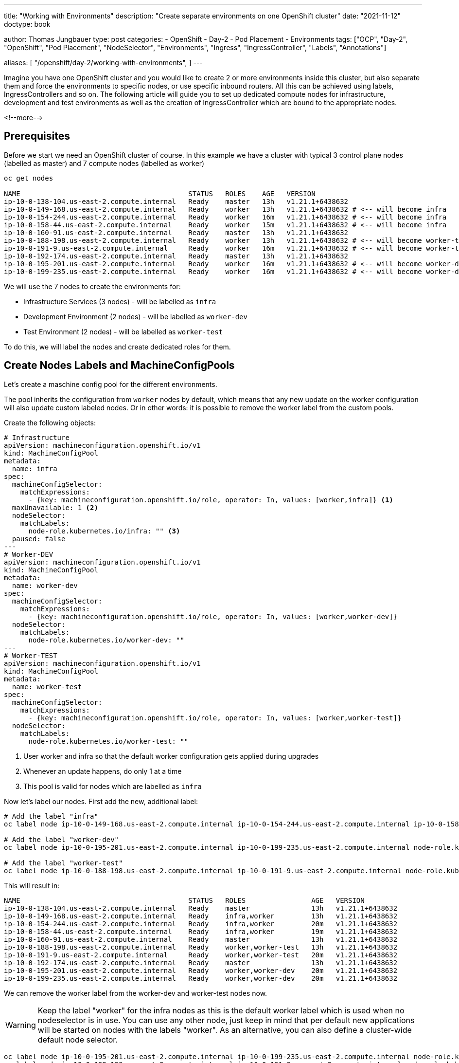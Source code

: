 --- 
title: "Working with Environments"
description: "Create separate environments on one OpenShift cluster"
date: "2021-11-12"
doctype: book

author: Thomas Jungbauer
type: post
categories:
   - OpenShift
   - Day-2
   - Pod Placement
   - Environments
tags: ["OCP", "Day-2", "OpenShift", "Pod Placement", "NodeSelector", "Environments", "Ingress", "IngressController", "Labels", "Annotations"] 

aliases: [ 
	 "/openshift/day-2/working-with-environments",
] 
---

:imagesdir: /Day-2/images/
:icons: font
:toc:

Imagine you have one OpenShift cluster and you would like to create 2 or more environments inside this cluster, but also separate them and force the environments to specific nodes, or use specific inbound routers. All this can be achieved using labels, IngressControllers and so on. The following article will guide you to set up dedicated compute nodes for infrastructure, development and test environments as well as the creation of IngressController which are bound to the appropriate nodes. 

<!--more--> 

== Prerequisites

Before we start we need an OpenShift cluster of course. In this example we have a cluster with typical 3 control plane nodes (labelled as master) and 7 compute nodes (labelled as worker)

[source,bash]
----
oc get nodes

NAME                                         STATUS   ROLES    AGE   VERSION
ip-10-0-138-104.us-east-2.compute.internal   Ready    master   13h   v1.21.1+6438632
ip-10-0-149-168.us-east-2.compute.internal   Ready    worker   13h   v1.21.1+6438632 # <-- will become infra
ip-10-0-154-244.us-east-2.compute.internal   Ready    worker   16m   v1.21.1+6438632 # <-- will become infra
ip-10-0-158-44.us-east-2.compute.internal    Ready    worker   15m   v1.21.1+6438632 # <-- will become infra
ip-10-0-160-91.us-east-2.compute.internal    Ready    master   13h   v1.21.1+6438632
ip-10-0-188-198.us-east-2.compute.internal   Ready    worker   13h   v1.21.1+6438632 # <-- will become worker-test
ip-10-0-191-9.us-east-2.compute.internal     Ready    worker   16m   v1.21.1+6438632 # <-- will become worker-test
ip-10-0-192-174.us-east-2.compute.internal   Ready    master   13h   v1.21.1+6438632
ip-10-0-195-201.us-east-2.compute.internal   Ready    worker   16m   v1.21.1+6438632 # <-- will become worker-dev
ip-10-0-199-235.us-east-2.compute.internal   Ready    worker   16m   v1.21.1+6438632 # <-- will become worker-dev
----

We will use the 7 nodes to create the environments for: 

* Infrastructure Services (3 nodes) - will be labelled as `infra`
* Development Environment (2 nodes) - will be labelled as `worker-dev`
* Test Environment (2 nodes) - will be labelled as `worker-test`

To do this, we will label the nodes and create dedicated roles for them. 

== Create Nodes Labels and MachineConfigPools 

Let's create a maschine config pool for the different environments. 

The pool inherits the configuration from `worker` nodes by default, which means that any new update on the worker configuration will also update custom labeled nodes. 
Or in other words: it is possible to remove the worker label from the custom pools. 

Create the following objects: 

[source,yaml]
----
# Infrastructure 
apiVersion: machineconfiguration.openshift.io/v1
kind: MachineConfigPool
metadata:
  name: infra
spec:
  machineConfigSelector:
    matchExpressions:
      - {key: machineconfiguration.openshift.io/role, operator: In, values: [worker,infra]} <1>
  maxUnavailable: 1 <2>
  nodeSelector:
    matchLabels:
      node-role.kubernetes.io/infra: "" <3>
  paused: false
---
# Worker-DEV 
apiVersion: machineconfiguration.openshift.io/v1
kind: MachineConfigPool
metadata:
  name: worker-dev
spec:
  machineConfigSelector:
    matchExpressions:
      - {key: machineconfiguration.openshift.io/role, operator: In, values: [worker,worker-dev]}
  nodeSelector:
    matchLabels:
      node-role.kubernetes.io/worker-dev: ""
---
# Worker-TEST 
apiVersion: machineconfiguration.openshift.io/v1
kind: MachineConfigPool
metadata:
  name: worker-test
spec:
  machineConfigSelector:
    matchExpressions:
      - {key: machineconfiguration.openshift.io/role, operator: In, values: [worker,worker-test]}
  nodeSelector:
    matchLabels:
      node-role.kubernetes.io/worker-test: ""
----
<1> User worker and infra so that the default worker configuration gets applied during upgrades
<2> Whenever an update happens, do only 1 at a time
<3> This pool is valid for nodes which are labelled as `infra`

Now let's label our nodes. 
First add the new, additional label: 

[source,bash]
----
# Add the label "infra"
oc label node ip-10-0-149-168.us-east-2.compute.internal ip-10-0-154-244.us-east-2.compute.internal ip-10-0-158-44.us-east-2.compute.internal node-role.kubernetes.io/infra=

# Add the label "worker-dev"
oc label node ip-10-0-195-201.us-east-2.compute.internal ip-10-0-199-235.us-east-2.compute.internal node-role.kubernetes.io/worker-dev=

# Add the label "worker-test"
oc label node ip-10-0-188-198.us-east-2.compute.internal ip-10-0-191-9.us-east-2.compute.internal node-role.kubernetes.io/worker-test=
----

This will result in: 

[source,bash]
----
NAME                                         STATUS   ROLES                AGE   VERSION
ip-10-0-138-104.us-east-2.compute.internal   Ready    master               13h   v1.21.1+6438632
ip-10-0-149-168.us-east-2.compute.internal   Ready    infra,worker         13h   v1.21.1+6438632
ip-10-0-154-244.us-east-2.compute.internal   Ready    infra,worker         20m   v1.21.1+6438632
ip-10-0-158-44.us-east-2.compute.internal    Ready    infra,worker         19m   v1.21.1+6438632
ip-10-0-160-91.us-east-2.compute.internal    Ready    master               13h   v1.21.1+6438632
ip-10-0-188-198.us-east-2.compute.internal   Ready    worker,worker-test   13h   v1.21.1+6438632
ip-10-0-191-9.us-east-2.compute.internal     Ready    worker,worker-test   20m   v1.21.1+6438632
ip-10-0-192-174.us-east-2.compute.internal   Ready    master               13h   v1.21.1+6438632
ip-10-0-195-201.us-east-2.compute.internal   Ready    worker,worker-dev    20m   v1.21.1+6438632
ip-10-0-199-235.us-east-2.compute.internal   Ready    worker,worker-dev    20m   v1.21.1+6438632
----

We can remove the worker label from the worker-dev and worker-test nodes now. 

WARNING: Keep the label "worker" for the infra nodes as this is the default worker label which is used when no nodeselector is in use. You can use any other node, just keep in mind that per default new applications will be started on nodes with the labels "worker". As an alternative, you can also define a cluster-wide default node selector. 

[source,bash]
----
oc label node ip-10-0-195-201.us-east-2.compute.internal ip-10-0-199-235.us-east-2.compute.internal node-role.kubernetes.io/worker-
oc label node ip-10-0-188-198.us-east-2.compute.internal ip-10-0-191-9.us-east-2.compute.internal node-role.kubernetes.io/worker-
----

The final node labels will look like the following: 

[source,bash]
----
NAME                                         STATUS   ROLES         AGE   VERSION
ip-10-0-138-104.us-east-2.compute.internal   Ready    master        13h   v1.21.1+6438632
ip-10-0-149-168.us-east-2.compute.internal   Ready    infra,worker  13h   v1.21.1+6438632
ip-10-0-154-244.us-east-2.compute.internal   Ready    infra,worker  22m   v1.21.1+6438632
ip-10-0-158-44.us-east-2.compute.internal    Ready    infra,worker  21m   v1.21.1+6438632
ip-10-0-160-91.us-east-2.compute.internal    Ready    master        13h   v1.21.1+6438632
ip-10-0-188-198.us-east-2.compute.internal   Ready    worker-test   13h   v1.21.1+6438632
ip-10-0-191-9.us-east-2.compute.internal     Ready    worker-test   21m   v1.21.1+6438632
ip-10-0-192-174.us-east-2.compute.internal   Ready    master        13h   v1.21.1+6438632
ip-10-0-195-201.us-east-2.compute.internal   Ready    worker-dev    21m   v1.21.1+6438632
ip-10-0-199-235.us-east-2.compute.internal   Ready    worker-dev    22m   v1.21.1+6438632
----

NOTE: Since the custom pools (infra, worker-test and worker-dev) inherit their configuration from the default worker pool, no changes on the files on the nodes themselves are triggered at this point. 

== Create Custom Configuration
Let's test our setup by deploying a configuration on specific nodes. The following MaschineConfig objects will create a file at */etc/myfile* on the nodes labelled either _infra_, _worker-dev_ or _worker_test_. 
Dependent on the node role the content of the file will vary. 

[source,yaml]
----
apiVersion: machineconfiguration.openshift.io/v1
kind: MachineConfig
metadata:
  labels:
    machineconfiguration.openshift.io/role: infra <1>
  name: 55-infra
spec:
  config:
    ignition:
      version: 2.2.0
    storage:
      files:
      - contents:
          source: data:,infra <2>
        filesystem: root
        mode: 0644
        path: /etc/myfile <3>
---
apiVersion: machineconfiguration.openshift.io/v1
kind: MachineConfig
metadata:
  labels:
    machineconfiguration.openshift.io/role: worker-dev
  name: 55-worker-dev
spec:
  config:
    ignition:
      version: 2.2.0
    storage:
      files:
      - contents:
          source: data:,worker-dev
        filesystem: root
        mode: 0644
        path: /etc/myfile
---
apiVersion: machineconfiguration.openshift.io/v1
kind: MachineConfig
metadata:
  labels:
    machineconfiguration.openshift.io/role: worker-test
  name: 55-worker-test
spec:
  config:
    ignition:
      version: 2.2.0
    storage:
      files:
      - contents:
          source: data:,worker-test
        filesystem: root
        mode: 0644
        path: /etc/myfile
----
<1> Valid for node with the role xyz
<2> Content of the file
<3> File to be created

Since this is a new configuration, all nodes will get reconfigured. 

[source,bash]
----
NAME                                         STATUS                        ROLES         AGE   VERSION
ip-10-0-138-104.us-east-2.compute.internal   Ready                         master        13h   v1.21.1+6438632
ip-10-0-149-168.us-east-2.compute.internal   Ready,SchedulingDisabled      infra,worker  13h   v1.21.1+6438632
ip-10-0-154-244.us-east-2.compute.internal   Ready                         infra,worker  28m   v1.21.1+6438632
ip-10-0-158-44.us-east-2.compute.internal    Ready                         infra,worker  27m   v1.21.1+6438632
ip-10-0-160-91.us-east-2.compute.internal    Ready                         master        13h   v1.21.1+6438632
ip-10-0-188-198.us-east-2.compute.internal   Ready                         worker-test   13h   v1.21.1+6438632
ip-10-0-191-9.us-east-2.compute.internal     NotReady,SchedulingDisabled   worker-test   27m   v1.21.1+6438632
ip-10-0-192-174.us-east-2.compute.internal   Ready                         master        13h   v1.21.1+6438632
ip-10-0-195-201.us-east-2.compute.internal   Ready                         worker-dev    27m   v1.21.1+6438632
ip-10-0-199-235.us-east-2.compute.internal   NotReady,SchedulingDisabled   worker-dev    28m   v1.21.1+6438632 
----

Wait until all nodes are ready and test the configuration by verifying the content of _/etc/myfile_:  

[source,bash]
----
###
# infra nodes: 
###
oc get pods -n openshift-machine-config-operator -l k8s-app=machine-config-daemon --field-selector "spec.nodeName=ip-10-0-149-168.us-east-2.compute.internal"
NAME                          READY   STATUS    RESTARTS   AGE
machine-config-daemon-f85kd   2/2     Running   6          16h

# Get file content
oc rsh -n openshift-machine-config-operator machine-config-daemon-f85kd chroot /rootfs cat /etc/myfile
Defaulted container "machine-config-daemon" out of: machine-config-daemon, oauth-proxy
infra

###
#worker-dev: 
###
oc get pods -n openshift-machine-config-operator -l k8s-app=machine-config-daemon --field-selector "spec.nodeName=ip-10-0-195-201.us-east-2.compute.internal"
NAME                          READY   STATUS    RESTARTS   AGE
machine-config-daemon-s6rr5   2/2     Running   4          3h5m

# Get file content
oc rsh -n openshift-machine-config-operator machine-config-daemon-s6rr5 chroot /rootfs cat /etc/myfile
Defaulted container "machine-config-daemon" out of: machine-config-daemon, oauth-proxy
worker-dev

###
# worker-test: 
###
oc get pods -n openshift-machine-config-operator -l k8s-app=machine-config-daemon --field-selector "spec.nodeName=ip-10-0-188-198.us-east-2.compute.internal"
NAME                          READY   STATUS    RESTARTS   AGE
machine-config-daemon-m22rf   2/2     Running   6          16h

# Get file content
oc rsh -n openshift-machine-config-operator machine-config-daemon-m22rf chroot /rootfs cat /etc/myfile
Defaulted container "machine-config-daemon" out of: machine-config-daemon, oauth-proxy
worker-test
----

The file /etc/myfile exists on all nodes and depending on their role the files have a different content.

== Bind an Application to a Specific Environment

The following will label the nodes with a specific environment and will deploy an example application, which should only be executed on the appropriate nodes. 


. Let's label the nodes with *environment=worker-dev* and *environment=worker-test*: 
+
[source,bash]
----
oc label node ip-10-0-195-201.us-east-2.compute.internal ip-10-0-199-235.us-east-2.compute.internal environment=worker-dev
oc label node ip-10-0-188-198.us-east-2.compute.internal ip-10-0-191-9.us-east-2.compute.internal environment=worker-test
----

. Create a namespace for the example application
+
[source,bash]
----
oc new-project bookinfo 
----

. Create an annotation and a label for the namespace. The annotation will make sure that the application will only be started on nodes with the same label. The label will be later used for the IngressController setup.
+
[source,bash]
----
oc annotate namespace bookinfo environment=worker-dev

oc label namespace bookinfo environment=worker-dev 
----

. Deploy the example application. In this article the sample application of Istio was used: 
+
[source,bash]
----
apply -f https://raw.githubusercontent.com/istio/istio/release-1.11/samples/bookinfo/platform/kube/bookinfo.yaml 
----

This will start the application on `worker-dev`` nodes only, because the annotation in the namespace was created accordingly.

[source,bash]
----
oc get pods -n bookinfo -o wide

NAME                             READY   STATUS    RESTARTS   AGE     IP            NODE                                         NOMINATED NODE   READINESS GATES
details-v1-86dfdc4b95-v8zfv      1/1     Running   0          9m19s   10.130.2.17   ip-10-0-199-235.us-east-2.compute.internal   <none>           <none>
productpage-v1-658849bb5-8gcl7   1/1     Running   0          7m17s   10.128.4.21   ip-10-0-195-201.us-east-2.compute.internal   <none>           <none>
ratings-v1-76b8c9cbf9-cc4js      1/1     Running   0          9m19s   10.130.2.19   ip-10-0-199-235.us-east-2.compute.internal   <none>           <none>
reviews-v1-58b8568645-mbgth      1/1     Running   0          7m44s   10.128.4.20   ip-10-0-195-201.us-east-2.compute.internal   <none>           <none>
reviews-v2-5d8f8b6775-qkdmz      1/1     Running   0          9m19s   10.130.2.21   ip-10-0-199-235.us-east-2.compute.internal   <none>           <none>
reviews-v3-666b89cfdf-8zv8w      1/1     Running   0          9m18s   10.130.2.22   ip-10-0-199-235.us-east-2.compute.internal   <none>           <none>
----

== Create Dedicated IngressController

IngressController are responsible to bring the traffic into the cluster. OpenShift comes with one default controller, but it is possible to create more in order to use different domains and separate the incoming traffic to different nodes. 

Bind the default ingress controller to the infra labeled nodes, so we can be sure that the default router pods are executed only on these nodes: 

[source,bash]
----
oc patch ingresscontroller default -n openshift-ingress-operator --type=merge --patch='{"spec":{"nodePlacement":{"nodeSelector": {"matchLabels":{"node-role.kubernetes.io/infra":""}}}}}'
----

The pods will get restarted, to be sure they are running on infra: 

[sourcebash]
----
oc get pods -n openshift-ingress -o wide
NAME                              READY   STATUS              RESTARTS   AGE   IP           NODE                                         NOMINATED NODE   READINESS GATES
router-default-78f8dd6f69-dbtbv   0/1     ContainerCreating   0          2s    <none>       ip-10-0-149-168.us-east-2.compute.internal   <none>           <none>
router-default-78f8dd6f69-wwpgb   0/1     ContainerCreating   0          2s    <none>       ip-10-0-158-44.us-east-2.compute.internal    <none>           <none>
router-default-7bbbc8f9bd-vfh84   1/1     Running             0          22m   10.129.4.6   ip-10-0-158-44.us-east-2.compute.internal    <none>           <none>
router-default-7bbbc8f9bd-wggrx   1/1     Terminating         0          19m   10.128.2.8   ip-10-0-149-168.us-east-2.compute.internal   <none>           <none> 
----

Create the following IngressController objects for *worker-dev* and *worker-test*. Replace with the domain of your choice

[source,yaml]
----
apiVersion: operator.openshift.io/v1
kind: IngressController
metadata:
  name: ingress-worker-dev
  namespace: openshift-ingress-operator
spec:
  domain: worker-dev.<yourdomain> <1>
  endpointPublishingStrategy:
    type: NodePortService
  httpErrorCodePages:
    name: ''
  namespaceSelector:
    matchLabels:
      environment: worker-dev <2>
  nodePlacement:
    nodeSelector:
      matchLabels:
        node-role.kubernetes.io/worker-dev: '' <3>
  replicas: 3
  tuningOptions: {}
  unsupportedConfigOverrides: null
---
apiVersion: operator.openshift.io/v1
kind: IngressController
metadata:
  name: ingress-worker-test
  namespace: openshift-ingress-operator
spec:
  domain: worker-test.<yourdomain>
  endpointPublishingStrategy:
    type: NodePortService
  httpErrorCodePages:
    name: ''
  namespaceSelector:
    matchLabels:
      environment: worker-test
  nodePlacement:
    nodeSelector:
      matchLabels:
        node-role.kubernetes.io/worker-test: ''
  replicas: 3
  tuningOptions: {}
  unsupportedConfigOverrides: null
----
<1> Domainname which is used by this Controller
<2> Namespace selector ... namespaces with such label will be handled by this IngressController
<3> Node Placement ... This Controller should run on nodes with this label/role

This will spin up additional router pods on the collect labelled nodes: 

[source,bash]
----
oc get pods -n openshift-ingress -o wide

NAME                                         READY   STATUS    RESTARTS   AGE    IP            NODE                                         NOMINATED NODE   READINESS GATES
router-default-78f8dd6f69-dbtbv              1/1     Running   0          8m7s   10.128.2.11   ip-10-0-149-168.us-east-2.compute.internal   <none>           <none>
router-default-78f8dd6f69-wwpgb              1/1     Running   0          8m7s   10.129.4.10   ip-10-0-158-44.us-east-2.compute.internal    <none>           <none>
router-ingress-worker-dev-76b65cf558-mspvb   1/1     Running   0          113s   10.130.2.13   ip-10-0-199-235.us-east-2.compute.internal   <none>           <none>
router-ingress-worker-dev-76b65cf558-p2jpg   1/1     Running   0          113s   10.128.4.12   ip-10-0-195-201.us-east-2.compute.internal   <none>           <none>
router-ingress-worker-test-6bbf9967f-4whfs   1/1     Running   0          113s   10.131.2.13   ip-10-0-191-9.us-east-2.compute.internal     <none>           <none>
router-ingress-worker-test-6bbf9967f-jht4w   1/1     Running   0          113s   10.131.0.8    ip-10-0-188-198.us-east-2.compute.internal   <none>           <none>
----

== Verify Ingress Configuration

To test our new ingress router lets create a route object for our example application: 

[source,yaml]
----
kind: Route
apiVersion: route.openshift.io/v1
metadata:
  name: productpage
  namespace: bookinfo
spec:
  host: productpage-bookinfo.worker-dev.<yourdomain>
  to:
    kind: Service
    name: productpage
    weight: 100
  port:
    targetPort: http
  wildcardPolicy: None
---
kind: Route
apiVersion: route.openshift.io/v1
metadata:
  name: productpage-worker-test
  namespace: bookinfo
spec:
  host: productpage-bookinfo.worker-test.<yourdomain>
  to:
    kind: Service
    name: productpage
    weight: 100
  port:
    targetPort: http
  wildcardPolicy: None
----

WARNING: Be sure that the name is resolvable and a load balancer is configured accordingly

Verify that the router pod has the correct configuration in the file *haproxy.config* :

[source,bash]
----
oc get pods -n openshift-ingress
NAME                                         READY   STATUS    RESTARTS   AGE
router-default-78f8dd6f69-dbtbv              1/1     Running   0          95m
router-default-78f8dd6f69-wwpgb              1/1     Running   0          95m
router-ingress-worker-dev-76b65cf558-mspvb   1/1     Running   0          88m
router-ingress-worker-dev-76b65cf558-p2jpg   1/1     Running   0          88m
router-ingress-worker-test-6bbf9967f-4whfs   1/1     Running   0          88m
router-ingress-worker-test-6bbf9967f-jht4w   1/1     Running   0          88m
----

Verify the content of the haproxy configuration for one of the `worker-dev` router

[source,bash]
----
oc rsh -n openshift-ingress router-ingress-worker-dev-76b65cf558-mspvb cat haproxy.config | grep productpage

backend be_http:bookinfo:productpage
  server pod:productpage-v1-658849bb5-8gcl7:productpage:http:10.128.4.21:9080 10.128.4.21:9080 cookie 3758caf21badd7e4f729209173eece08 weight 256
----

Compare with `worker-test` router 

[source,bash]
----
oc rsh -n openshift-ingress router-ingress-worker-test-6bbf9967f-jht4w cat haproxy.config | grep productpage

--> Empty result, this router is not configured with that route.
----

Compare with `default` router:

[source,bash]
---- 
backend be_http:bookinfo:productpage
  server pod:productpage-v1-658849bb5-8gcl7:productpage:http:10.128.4.21:9080 10.128.4.21:9080 cookie 3758caf21badd7e4f729209173eece08 weight 256
----

Why does this happen? Why are the default router and the router for worker-dev configured? 
This happens because it is the default router and we must explicitly tell it to ignore certain labels. 

Modify the default IngressController

[source,bash]
----
oc edit ingresscontroller.operator default -n openshift-ingress-operator
----

Add the following
[source,yaml]
----
  namespaceSelector:
    matchExpressions:
      - key: environment
        operator: NotIn
        values:
          - worker-dev
          - worker-test
----

This will tell the default IngressController to ignore selectors on `worker-dev` and `worker-test`

Wait a few seconds until the route pods have been restarted: 

[source,bash]
----
oc get pods -n openshift-ingress
NAME                                         READY   STATUS    RESTARTS   AGE
router-default-744998df46-8lh4t              1/1     Running   0          2m32s
router-default-744998df46-hztgf              1/1     Running   0          2m31s
router-ingress-worker-dev-76b65cf558-mspvb   1/1     Running   0          96m
router-ingress-worker-dev-76b65cf558-p2jpg   1/1     Running   0          96m
router-ingress-worker-test-6bbf9967f-4whfs   1/1     Running   0          96m
router-ingress-worker-test-6bbf9967f-jht4w   1/1     Running   0          96m
----

And test again

[source,bash]
----
oc rsh -n openshift-ingress router-default-744998df46-8lh4t cat haproxy.config | grep productpage
--> empty result
----

CAUTION: At this point the new router feels responsible. Be sure to have a load balancer configured correctly. 


== Appendix
Bind other infra-workload to infrastructure nodes: 

=== Internal Registry

[source,bash]
----
oc patch configs.imageregistry.operator.openshift.io/cluster -n openshift-image-registry --type=merge --patch '{"spec":{"nodeSelector":{"node-role.kubernetes.io/infra":""}}}'
----

=== OpenShift Monitoring Workload
Create the following file and apply it.

[source,bash]
----
cat <<'EOF' > cluster-monitoring-config-cm.yaml
apiVersion: v1
kind: ConfigMap
metadata:
  name: cluster-monitoring-config
  namespace: openshift-monitoring
data:
  config.yaml: |+
    alertmanagerMain:
      nodeSelector:
        node-role.kubernetes.io/infra: ""
    prometheusK8s:
      nodeSelector:
        node-role.kubernetes.io/infra: "":
    prometheusOperator:
      nodeSelector:
        node-role.kubernetes.io/infra: ""
    grafana:
      nodeSelector:
        node-role.kubernetes.io/infra: ""
    k8sPrometheusAdapter:
      nodeSelector:
        node-role.kubernetes.io/infra: ""
    kubeStateMetrics:
      nodeSelector:
        node-role.kubernetes.io/infra: ""
    telemeterClient:
      nodeSelector:
        node-role.kubernetes.io/infra: ""
EOF
----

[source,bash]
----
oc create -f cluster-monitoring-config-cm.yaml
----